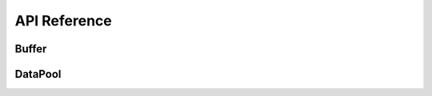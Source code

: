 API Reference
===================


Buffer
----------

.. doxygenstruct:: rabbit::core::DataChunk
    :members:

.. doxygenclass:: rabbit::core::Buffer
    :members:


DataPool
----------

.. doxygenclass:: rabbit::core::TDataPool
    :members:
